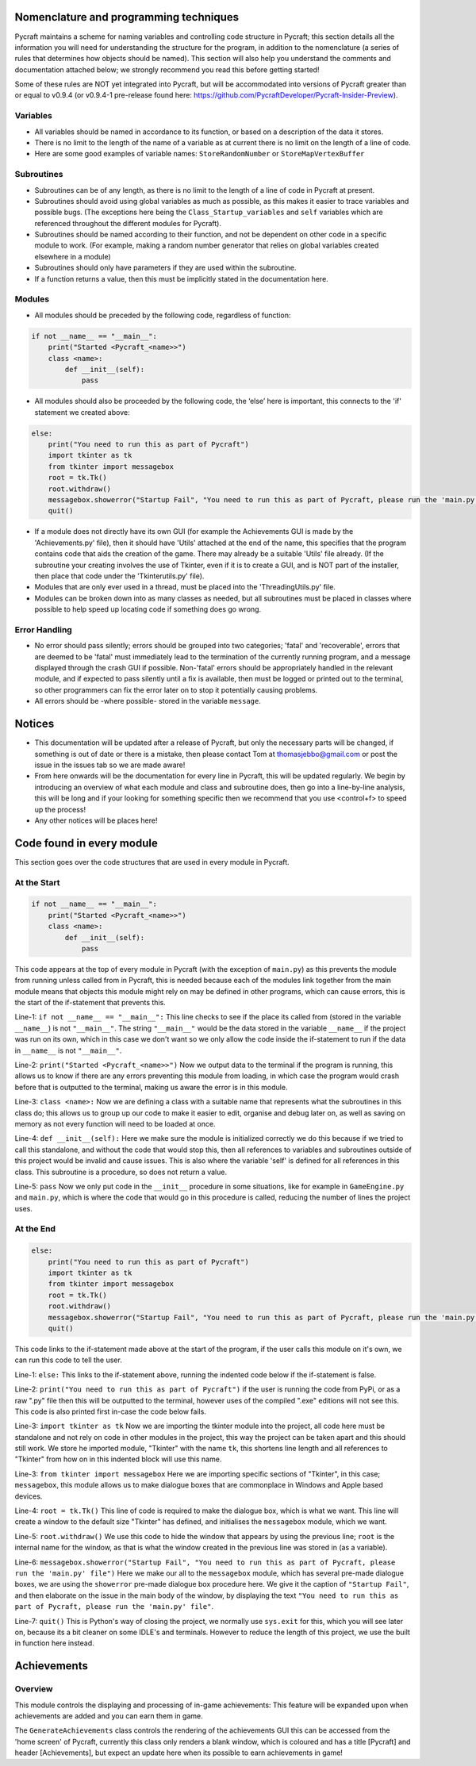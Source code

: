 Nomenclature and programming techniques
====================

Pycraft maintains a scheme for naming variables and controlling code structure in Pycraft; this section details all the information you will need for understanding the structure for the program, in addition to the nomenclature (a series of rules that determines how objects should be named). This section will also help you understand the comments and documentation attached below; we strongly recommend you read this before getting started!

Some of these rules are NOT yet integrated into Pycraft, but will be accommodated into versions of Pycraft greater than or equal to v0.9.4 (or v0.9.4-1 pre-release found here: https://github.com/PycraftDeveloper/Pycraft-Insider-Preview).

Variables
++++++++++++++++++++

* All variables should be named in accordance to its function, or based on a description of the data it stores.
* There is no limit to the length of the name of a variable as at current there is no limit on the length of a line of code.
* Here are some good examples of variable names: ``StoreRandomNumber`` or ``StoreMapVertexBuffer``

Subroutines
++++++++++++++++++++

* Subroutines can be of any length, as there is no limit to the length of a line of code in Pycraft at present.
* Subroutines should avoid using global variables as much as possible, as this makes it easier to trace variables and possible bugs. (The exceptions here being the ``Class_Startup_variables`` and ``self`` variables which are referenced throughout the different modules for Pycraft).
* Subroutines should be named according to their function, and not be dependent on other code in a specific module to work. (For example, making a random number generator that relies on global variables created elsewhere in a module)
* Subroutines should only have parameters if they are used within the subroutine.
* If a function returns a value, then this must be implicitly stated in the documentation here.

Modules
++++++++++++++++++++

* All modules should be preceded by the following code, regardless of function:

.. code-block:: python

    if not __name__ == "__main__":
        print("Started <Pycraft_<name>>")
        class <name>:
            def __init__(self):
                pass
             
* All modules should also be proceeded by the following code, the ‘else’ here is important, this connects to the 'if' statement we created above:

.. code-block:: python

    else:
        print("You need to run this as part of Pycraft")
        import tkinter as tk
        from tkinter import messagebox
        root = tk.Tk()
        root.withdraw()
        messagebox.showerror("Startup Fail", "You need to run this as part of Pycraft, please run the 'main.py' file")
        quit()

* If a module does not directly have its own GUI (for example the Achievements GUI is made by the 'Achievements.py' file), then it should have 'Utils' attached at the end of the name, this specifies that the program contains code that aids the creation of the game. There may already be a suitable 'Utils' file already. (If the subroutine your creating involves the use of Tkinter, even if it is to create a GUI, and is NOT part of the installer, then place that code under the 'Tkinterutils.py' file).

* Modules that are only ever used in a thread, must be placed into the 'ThreadingUtils.py' file.

* Modules can be broken down into as many classes as needed, but all subroutines must be placed in classes where possible to help speed up locating code if something does go wrong.

Error Handling
++++++++++++++++++++

* No error should pass silently; errors should be grouped into two categories; 'fatal' and 'recoverable', errors that are deemed to be 'fatal' must immediately lead to the termination of the currently running program, and a message displayed through the crash GUI if possible. Non-'fatal' errors should be appropriately handled in the relevant module, and if expected to pass silently until a fix is available, then must be logged or printed out to the terminal, so other programmers can fix the error later on to stop it potentially causing problems.

* All errors should be -where possible- stored in the variable ``message``.

Notices
====================
* This documentation will be updated after a release of Pycraft, but only the necessary parts will be changed, if something is out of date or there is a mistake, then please contact Tom at thomasjebbo@gmail.com or post the issue in the issues tab so we are made aware!
* From here onwards will be the documentation for every line in Pycraft, this will be updated regularly. We begin by introducing an overview of what each module and class and subroutine does, then go into a line-by-line analysis, this will be long and if your looking for something specific then we recommend that you use <control+f> to speed up the process!
* Any other notices will be places here!

Code found in every module
====================
This section goes over the code structures that are used in every module in Pycraft.

At the Start
+++++++++++++++++++
.. code-block:: python

    if not __name__ == "__main__":
        print("Started <Pycraft_<name>>")
        class <name>:
            def __init__(self):
                pass

This code appears at the top of every module in Pycraft (with the exception of ``main.py``) as this prevents the module from running unless called from in Pycraft, this is needed because each of the modules link together from the main module means that objects this module might rely on may be defined in other programs, which can cause errors, this is the start of the if-statement that prevents this.

Line-1: ``if not __name__ == "__main__":`` This line checks to see if the place its called from (stored in the variable ``__name__``) is not ``"__main__"``. The string ``"__main__"`` would be the data stored in the variable ``__name__`` if the project was run on its own, which in this case we don't want so we only allow the code inside the if-statement to run if the data in ``__name__`` is not ``"__main__"``.

Line-2: ``print("Started <Pycraft_<name>>")`` Now we output data to the terminal if the program is running, this allows us to know if there are any errors preventing this module from loading, in which case the program would crash before that is outputted to the terminal, making us aware the error is in this module.

Line-3: ``class <name>:`` Now we are defining a class with a suitable name that represents what the subroutines in this class do; this allows us to group up our code to make it easier to edit, organise and debug later on, as well as saving on memory as not every function will need to be loaded at once.

Line-4: ``def __init__(self):`` Here we make sure the module is initialized correctly we do this because if we tried to call this standalone, and without the code that would stop this, then all references to variables and subroutines outside of this project would be invalid and cause issues. This is also where the variable 'self' is defined for all references in this class. This subroutine is a procedure, so does not return a value.

Line-5: ``pass`` Now we only put code in the ``__init__`` procedure in some situations, like for example in ``GameEngine.py`` and ``main.py``, which is where the code that would go in this procedure is called, reducing the number of lines the project uses.

At the End
++++++++++++++++++++
.. code-block:: python

    else:
        print("You need to run this as part of Pycraft")
        import tkinter as tk
        from tkinter import messagebox
        root = tk.Tk()
        root.withdraw()
        messagebox.showerror("Startup Fail", "You need to run this as part of Pycraft, please run the 'main.py' file")
        quit()

This code links to the if-statement made above at the start of the program, if the user calls this module on it's own, we can run this code to tell the user.

Line-1: ``else:`` This links to the if-statement above, running the indented code below if the if-statement is false.

Line-2: ``print("You need to run this as part of Pycraft")`` if the user is running the code from PyPi, or as a raw ".py" file then this will be outputted to the terminal, however uses of the compiled ".exe" editions will not see this. This code is also printed first in-case the code below fails.

Line-3: ``import tkinter as tk`` Now we are importing the tkinter module into the project, all code here must be standalone and not rely on code in other modules in the project, this way the project can be taken apart and this should still work. We store he imported module, "Tkinter" with the name ``tk``, this shortens line length and all references to "Tkinter" from how on in this indented block will use this name.

Line-3: ``from tkinter import messagebox`` Here we are importing specific sections of "Tkinter", in this case; ``messagebox``, this module allows us to make dialogue boxes that are commonplace in Windows and Apple based devices.

Line-4: ``root = tk.Tk()`` This line of code is required to make the dialogue box, which is what we want. This line will create a window to the default size "Tkinter" has defined, and initialises the ``messagebox`` module, which we want.

Line-5: ``root.withdraw()`` We use this code to hide the window that appears by using the previous line; ``root`` is the internal name for the window, as that is what the window created in the previous line was stored in (as a variable).

Line-6: ``messagebox.showerror("Startup Fail", "You need to run this as part of Pycraft, please run the 'main.py' file")`` Here we make our all to the ``messagebox`` module, which has several pre-made dialogue boxes, we are using the ``showerror`` pre-made dialogue box procedure here. We give it the caption of ``"Startup Fail"``, and then elaborate on the issue in the main body of the window, by displaying the text ``"You need to run this as part of Pycraft, please run the 'main.py' file"``.

Line-7: ``quit()`` This is Python's way of closing the project, we normally use ``sys.exit`` for this, which you will see later on, because its  a bit cleaner on some IDLE's and terminals. However to reduce the length of this project, we use the built in function here instead.

Achievements
====================
Overview
++++++++++++++++++++
This module controls the displaying and processing of in-game achievements: This feature will be expanded upon when achievements are added and you can earn them in game.

The ``GenerateAchievements`` class controls the rendering of the achievements GUI this can be accessed from the 'home screen' of Pycraft, currently this class only renders a blank window, which is coloured and has a title [Pycraft] and header [Achievements], but expect an update here when its possible to earn achievements in game!
